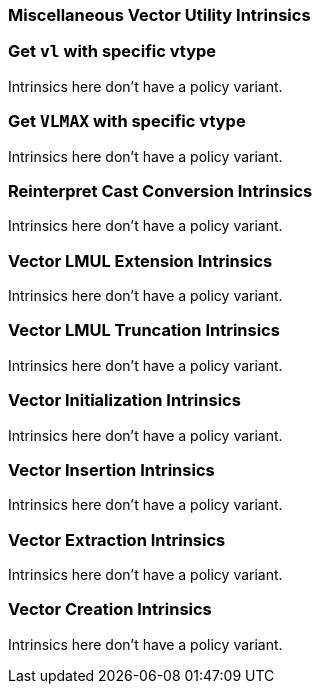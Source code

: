 
=== Miscellaneous Vector Utility Intrinsics

[[policy-variant-set-vl-and-vtype]]
=== Get `vl` with specific vtype
Intrinsics here don't have a policy variant.

[[policy-variant-set-vl-to-vlmax-with-specific-vtype]]
=== Get `VLMAX` with specific vtype
Intrinsics here don't have a policy variant.

[[policy-variant-reinterpret-cast-conversion]]
=== Reinterpret Cast Conversion Intrinsics
Intrinsics here don't have a policy variant.

[[policy-variant-vector-lmul-extensionn]]
=== Vector LMUL Extension Intrinsics
Intrinsics here don't have a policy variant.

[[policy-variant-vector-lmul-truncation]]
=== Vector LMUL Truncation Intrinsics
Intrinsics here don't have a policy variant.

[[policy-variant-vector-initialization]]
=== Vector Initialization Intrinsics
Intrinsics here don't have a policy variant.

[[policy-variant-vector-insertion]]
=== Vector Insertion Intrinsics
Intrinsics here don't have a policy variant.

[[policy-variant-vector-extraction]]
=== Vector Extraction Intrinsics
Intrinsics here don't have a policy variant.

[[policy-variant-vector-creation]]
=== Vector Creation Intrinsics
Intrinsics here don't have a policy variant.
